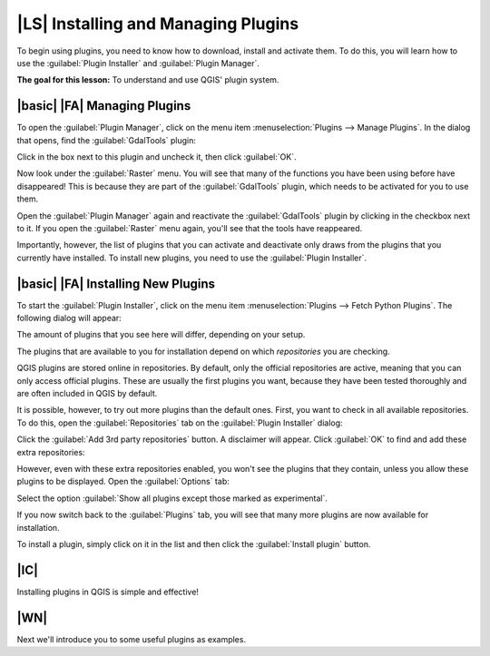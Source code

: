 |LS| Installing and Managing Plugins
===============================================================================

To begin using plugins, you need to know how to download, install and activate
them. To do this, you will learn how to use the :guilabel:`Plugin Installer`
and :guilabel:`Plugin Manager`.

**The goal for this lesson:** To understand and use QGIS' plugin system.

|basic| |FA| Managing Plugins
-------------------------------------------------------------------------------

To open the :guilabel:`Plugin Manager`, click on the menu item
:menuselection:`Plugins --> Manage Plugins`. In the dialog that opens, find the
:guilabel:`GdalTools` plugin:

.. image:: ../_static/qgis_plugins/005.png
   :align: center

Click in the box next to this plugin and uncheck it, then click :guilabel:`OK`.

Now look under the :guilabel:`Raster` menu. You will see that many of the
functions you have been using before have disappeared! This is because they are
part of the :guilabel:`GdalTools` plugin, which needs to be activated for you
to use them.

Open the :guilabel:`Plugin Manager` again and reactivate the
:guilabel:`GdalTools` plugin by clicking in the checkbox next to it. If you
open the :guilabel:`Raster` menu again, you'll see that the tools have
reappeared.

Importantly, however, the list of plugins that you can activate and deactivate
only draws from the plugins that you currently have installed. To install new
plugins, you need to use the :guilabel:`Plugin Installer`.

|basic| |FA| Installing New Plugins
-------------------------------------------------------------------------------

To start the :guilabel:`Plugin Installer`, click on the menu item
:menuselection:`Plugins --> Fetch Python Plugins`. The following dialog will
appear:

.. image:: ../_static/qgis_plugins/001.png
   :align: center

The amount of plugins that you see here will differ, depending on your setup.

The plugins that are available to you for installation depend on which
*repositories* you are checking.

QGIS plugins are stored online in repositories. By default, only the official
repositories are active, meaning that you can only access official plugins.
These are usually the first plugins you want, because they have been tested
thoroughly and are often included in QGIS by default.

It is possible, however, to try out more plugins than the default ones. First,
you want to check in all available repositories. To do this, open the
:guilabel:`Repositories` tab on the :guilabel:`Plugin Installer` dialog:

.. image:: ../_static/qgis_plugins/002.png
   :align: center

Click the :guilabel:`Add 3rd party repositories` button. A disclaimer will
appear. Click :guilabel:`OK` to find and add these extra repositories:

.. image:: ../_static/qgis_plugins/003.png
   :align: center

However, even with these extra repositories enabled, you won't see the plugins
that they contain, unless you allow these plugins to be displayed. Open the
:guilabel:`Options` tab:

.. image:: ../_static/qgis_plugins/004.png
   :align: center

Select the option :guilabel:`Show all plugins except those marked as
experimental`.

If you now switch back to the :guilabel:`Plugins` tab, you will see that many
more plugins are now available for installation.

To install a plugin, simply click on it in the list and then click the
:guilabel:`Install plugin` button.

|IC|
-------------------------------------------------------------------------------

Installing plugins in QGIS is simple and effective!

|WN|
-------------------------------------------------------------------------------

Next we'll introduce you to some useful plugins as examples.
